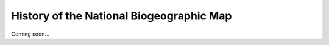 .. _history:

History of the National Biogeographic Map
*****************************************

Coming soon...